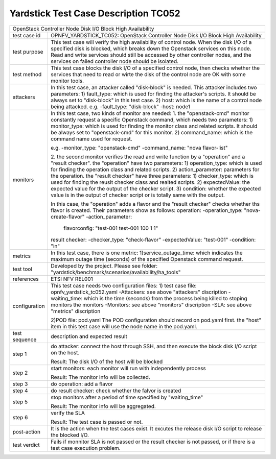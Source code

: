 .. This work is licensed under a Creative Commons Attribution 4.0 International
.. License.
.. http://creativecommons.org/licenses/by/4.0
.. (c) OPNFV, Yin Kanglin and others.
.. 14_ykl@tongji.edu.cn

*************************************
Yardstick Test Case Description TC052
*************************************

+-----------------------------------------------------------------------------+
|OpenStack Controller Node Disk I/O Block High Availability                   |
|                                                                             |
+--------------+--------------------------------------------------------------+
|test case id  | OPNFV_YARDSTICK_TC052: OpenStack Controller Node Disk I/O    |
|              | Block High Availability                                      |
+--------------+--------------------------------------------------------------+
|test purpose  | This test case will verify the high availability of control  |
|              | node. When the disk I/O of a specified disk is blocked,      |
|              | which breaks down the Openstack services on this node. Read  |
|              | and write services should still be accessed by other         |
|              | controller nodes, and the services on failed controller node |
|              | should be isolated.                                          |
+--------------+--------------------------------------------------------------+
|test method   | This test case blocks the disk I/O of a specified control    |
|              | node, then checks whether the services that need to read or  |
|              | wirte the disk of the control node are OK with some monitor  |
|              | tools.                                                       |
+--------------+--------------------------------------------------------------+
|attackers     | In this test case, an attacker called "disk-block" is        |
|              | needed. This attacker includes two parameters:               |
|              | 1) fault_type: which is used for finding the attacker's      |
|              | scripts. It should be always set to "disk-block" in this     |
|              | test case.                                                   |
|              | 2) host: which is the name of a control node being attacked. |
|              | e.g.                                                         |
|              | -fault_type: "disk-block"                                    |
|              | -host: node1                                                 |
+--------------+--------------------------------------------------------------+
|monitors      | In this test case, two kinds of monitor are needed:          |
|              | 1. the "openstack-cmd" monitor constantly request a specific |
|              | Openstack command, which needs two parameters:               |
|              | 1) monitor_type: which is used for finding the monitor class |
|              | and related scripts. It should be always set to              |
|              | "openstack-cmd" for this monitor.                            |
|              | 2) command_name: which is the command name used for request. |
|              |                                                              |
|              | e.g.                                                         |
|              | -monitor_type: "openstack-cmd"                               |
|              | -command_name: "nova flavor-list"                            |
|              |                                                              |
|              | 2. the second monitor verifies the read and write function   |
|              | by a "operation" and a "result checker".                     |
|              | the "operation" have two parameters:                         |
|              | 1) operation_type: which is used for finding the operation   |
|              | class and related scripts.                                   |
|              | 2) action_parameter: parameters for the operation.           |
|              | the "result checker" have three parameters:                  |
|              | 1) checker_type: which is used for finding the reuslt        |
|              | checker class and realted scripts.                           |
|              | 2) expectedValue: the expected value for the output of the   |
|              | checker script.                                              |
|              | 3) condition: whether the expected value is in the output of |
|              | checker script or is totally same with the output.           |
|              |                                                              |
|              | In this case, the "operation" adds a flavor and the "result  |
|              | checker" checks whether ths flavor is created. Their         |
|              | parameters show as follows:                                  |
|              | operation:                                                   |
|              | -operation_type: "nova-create-flavor"                        |
|              | -action_parameter:                                           |
|              |    flavorconfig: "test-001 test-001 100 1 1"                 |
|              | result checker:                                              |
|              | -checker_type: "check-flavor"                                |
|              | -expectedValue: "test-001"                                   |
|              | -condition: "in"                                             |
+--------------+--------------------------------------------------------------+
|metrics       | In this test case, there is one metric:                      |
|              | 1)service_outage_time: which indicates the maximum outage    |
|              | time (seconds) of the specified Openstack command request.   |
+--------------+--------------------------------------------------------------+
|test tool     | Developed by the project. Please see folder:                 |
|              | "yardstick/benchmark/scenarios/availability/ha_tools"        |
|              |                                                              |
+--------------+--------------------------------------------------------------+
|references    | ETSI NFV REL001                                              |
|              |                                                              |
+--------------+--------------------------------------------------------------+
|configuration | This test case needs two configuration files:                |
|              | 1) test case file: opnfv_yardstick_tc052.yaml                |
|              | -Attackers: see above "attackers" discription                |
|              | -waiting_time: which is the time (seconds) from the process  |
|              | being killed to stoping monitors the monitors                |
|              | -Monitors: see above "monitors" discription                  |
|              | -SLA: see above "metrics" discription                        |
|              |                                                              |
|              | 2)POD file: pod.yaml                                         |
|              | The POD configuration should record on pod.yaml first.       |
|              | the "host" item in this test case will use the node name in  |
|              | the pod.yaml.                                                |
|              |                                                              |
+--------------+--------------------------------------------------------------+
|test sequence | description and expected result                              |
|              |                                                              |
+--------------+--------------------------------------------------------------+
|step 1        | do attacker: connect the host through SSH, and then execute  |
|              | the block disk I/O script on the host.                       |
|              |                                                              |
|              | Result: The disk I/O of the host will be blocked             |
|              |                                                              |
+--------------+--------------------------------------------------------------+
|step 2        | start monitors:                                              |
|              | each monitor will run with independently process             |
|              |                                                              |
|              | Result: The monitor info will be collected.                  |
|              |                                                              |
+--------------+--------------------------------------------------------------+
|step 3        | do operation: add a flavor                                   |
|              |                                                              |
+--------------+--------------------------------------------------------------+
|step 4        | do result checker: check whether the falvor is created       |
|              |                                                              |
+--------------+--------------------------------------------------------------+
|step 5        | stop monitors after a period of time specified by            |
|              | "waiting_time"                                               |
|              |                                                              |
|              | Result: The monitor info will be aggregated.                 |
|              |                                                              |
+--------------+--------------------------------------------------------------+
|step 6        | verify the SLA                                               |
|              |                                                              |
|              | Result: The test case is passed or not.                      |
|              |                                                              |
+--------------+--------------------------------------------------------------+
|post-action   | It is the action when the test cases exist. It excutes the   |
|              | release disk I/O script to release the blocked I/O.          |
+--------------+--------------------------------------------------------------+
|test verdict  | Fails if monnitor SLA is not passed or the result checker is |
|              | not passed, or if there is a test case execution problem.    |
|              |                                                              |
+--------------+--------------------------------------------------------------+
